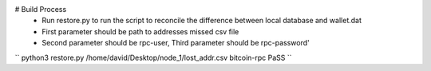 # Build Process
  - Run restore.py to run the script to reconcile the difference between local database and wallet.dat
  - First parameter should be path to addresses missed csv file
  - Second parameter should be rpc-user, Third parameter should be rpc-password'\
`` python3 restore.py /home/david/Desktop/node_1/lost_addr.csv bitcoin-rpc PaSS ``


